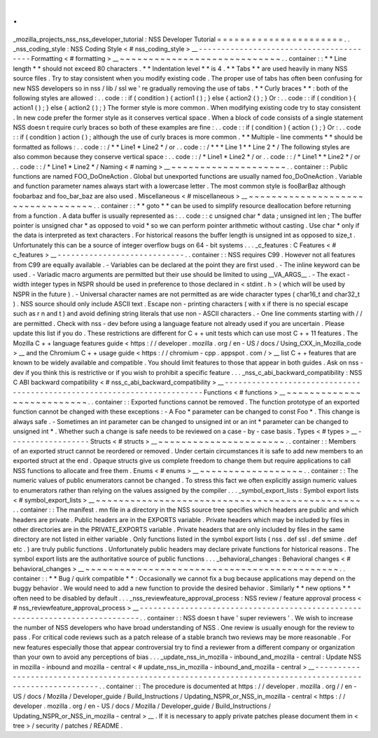.
.
_mozilla_projects_nss_nss_developer_tutorial
:
NSS
Developer
Tutorial
=
=
=
=
=
=
=
=
=
=
=
=
=
=
=
=
=
=
=
=
=
=
.
.
_nss_coding_style
:
NSS
Coding
Style
<
#
nss_coding_style
>
__
-
-
-
-
-
-
-
-
-
-
-
-
-
-
-
-
-
-
-
-
-
-
-
-
-
-
-
-
-
-
-
-
-
-
-
-
-
-
-
-
Formatting
<
#
formatting
>
__
~
~
~
~
~
~
~
~
~
~
~
~
~
~
~
~
~
~
~
~
~
~
~
~
~
~
~
~
.
.
container
:
:
*
*
Line
length
*
*
should
not
exceed
80
characters
.
*
*
Indentation
level
*
*
is
4
.
*
*
Tabs
*
*
are
used
heavily
in
many
NSS
source
files
.
Try
to
stay
consistent
when
you
modify
existing
code
.
The
proper
use
of
tabs
has
often
been
confusing
for
new
NSS
developers
so
in
nss
/
lib
/
ssl
we
'
re
gradually
removing
the
use
of
tabs
.
*
*
Curly
braces
*
*
:
both
of
the
following
styles
are
allowed
:
.
.
code
:
:
if
(
condition
)
{
action1
(
)
;
}
else
{
action2
(
)
;
}
Or
:
.
.
code
:
:
if
(
condition
)
{
action1
(
)
;
}
else
{
action2
(
)
;
}
The
former
style
is
more
common
.
When
modifying
existing
code
try
to
stay
consistent
.
In
new
code
prefer
the
former
style
as
it
conserves
vertical
space
.
When
a
block
of
code
consists
of
a
single
statement
NSS
doesn
t
require
curly
braces
so
both
of
these
examples
are
fine
:
.
.
code
:
:
if
(
condition
)
{
action
(
)
;
}
Or
:
.
.
code
:
:
if
(
condition
)
action
(
)
;
although
the
use
of
curly
braces
is
more
common
.
*
*
Multiple
-
line
comments
*
*
should
be
formatted
as
follows
:
.
.
code
:
:
/
*
*
Line1
*
Line2
*
/
or
.
.
code
:
:
/
*
*
*
Line
1
*
*
Line
2
*
/
The
following
styles
are
also
common
because
they
conserve
vertical
space
:
.
.
code
:
:
/
*
Line1
*
Line2
*
/
or
.
.
code
:
:
/
*
Line1
*
*
Line2
*
/
or
.
.
code
:
:
/
*
Line1
*
Line2
*
/
Naming
<
#
naming
>
__
~
~
~
~
~
~
~
~
~
~
~
~
~
~
~
~
~
~
~
~
.
.
container
:
:
Public
functions
are
named
FOO_DoOneAction
.
Global
but
unexported
functions
are
usually
named
foo_DoOneAction
.
Variable
and
function
parameter
names
always
start
with
a
lowercase
letter
.
The
most
common
style
is
fooBarBaz
although
foobarbaz
and
foo_bar_baz
are
also
used
.
Miscellaneous
<
#
miscellaneous
>
__
~
~
~
~
~
~
~
~
~
~
~
~
~
~
~
~
~
~
~
~
~
~
~
~
~
~
~
~
~
~
~
~
~
~
.
.
container
:
:
*
*
goto
*
*
can
be
used
to
simplify
resource
deallocation
before
returning
from
a
function
.
A
data
buffer
is
usually
represented
as
:
.
.
code
:
:
c
unsigned
char
*
data
;
unsigned
int
len
;
The
buffer
pointer
is
unsigned
char
*
as
opposed
to
void
*
so
we
can
perform
pointer
arithmetic
without
casting
.
Use
char
*
only
if
the
data
is
interpreted
as
text
characters
.
For
historical
reasons
the
buffer
length
is
unsigned
int
as
opposed
to
size_t
.
Unfortunately
this
can
be
a
source
of
integer
overflow
bugs
on
64
-
bit
systems
.
.
.
_c_features
:
C
Features
<
#
c_features
>
__
-
-
-
-
-
-
-
-
-
-
-
-
-
-
-
-
-
-
-
-
-
-
-
-
-
-
-
-
.
.
container
:
:
NSS
requires
C99
.
However
not
all
features
from
C99
are
equally
available
.
-
Variables
can
be
declared
at
the
point
they
are
first
used
.
-
The
inline
keyword
can
be
used
.
-
Variadic
macro
arguments
are
permitted
but
their
use
should
be
limited
to
using
__VA_ARGS__
.
-
The
exact
-
width
integer
types
in
NSPR
should
be
used
in
preference
to
those
declared
in
<
stdint
.
h
>
(
which
will
be
used
by
NSPR
in
the
future
)
.
-
Universal
character
names
are
not
permitted
as
are
wide
character
types
(
char16_t
and
char32_t
)
.
NSS
source
should
only
include
ASCII
text
.
Escape
non
-
printing
characters
(
with
\
x
if
there
is
no
special
escape
such
as
\
\
r
\
\
n
and
\
\
t
)
and
avoid
defining
string
literals
that
use
non
-
ASCII
characters
.
-
One
line
comments
starting
with
/
/
are
permitted
.
Check
with
nss
-
dev
before
using
a
language
feature
not
already
used
if
you
are
uncertain
.
Please
update
this
list
if
you
do
.
These
restrictions
are
different
for
C
+
+
unit
tests
which
can
use
most
C
+
+
11
features
.
The
Mozilla
C
+
+
language
features
guide
<
https
:
/
/
developer
.
mozilla
.
org
/
en
-
US
/
docs
/
Using_CXX_in_Mozilla_code
>
__
and
the
Chromium
C
+
+
usage
guide
<
https
:
/
/
chromium
-
cpp
.
appspot
.
com
/
>
__
list
C
+
+
features
that
are
known
to
be
widely
available
and
compatible
.
You
should
limit
features
to
those
that
appear
in
both
guides
.
Ask
on
nss
-
dev
if
you
think
this
is
restrictive
or
if
you
wish
to
prohibit
a
specific
feature
.
.
.
_nss_c_abi_backward_compatibility
:
NSS
C
ABI
backward
compatibility
<
#
nss_c_abi_backward_compatibility
>
__
-
-
-
-
-
-
-
-
-
-
-
-
-
-
-
-
-
-
-
-
-
-
-
-
-
-
-
-
-
-
-
-
-
-
-
-
-
-
-
-
-
-
-
-
-
-
-
-
-
-
-
-
-
-
-
-
-
-
-
-
-
-
-
-
-
-
-
-
-
-
-
-
Functions
<
#
functions
>
__
~
~
~
~
~
~
~
~
~
~
~
~
~
~
~
~
~
~
~
~
~
~
~
~
~
~
.
.
container
:
:
Exported
functions
cannot
be
removed
.
The
function
prototype
of
an
exported
function
cannot
be
changed
with
these
exceptions
:
-
A
Foo
*
parameter
can
be
changed
to
const
Foo
*
.
This
change
is
always
safe
.
-
Sometimes
an
int
parameter
can
be
changed
to
unsigned
int
or
an
int
*
parameter
can
be
changed
to
unsigned
int
*
.
Whether
such
a
change
is
safe
needs
to
be
reviewed
on
a
case
-
by
-
case
basis
.
Types
<
#
types
>
__
-
-
-
-
-
-
-
-
-
-
-
-
-
-
-
-
-
-
Structs
<
#
structs
>
__
~
~
~
~
~
~
~
~
~
~
~
~
~
~
~
~
~
~
~
~
~
~
.
.
container
:
:
Members
of
an
exported
struct
cannot
be
reordered
or
removed
.
Under
certain
circumstances
it
is
safe
to
add
new
members
to
an
exported
struct
at
the
end
.
Opaque
structs
give
us
complete
freedom
to
change
them
but
require
applications
to
call
NSS
functions
to
allocate
and
free
them
.
Enums
<
#
enums
>
__
~
~
~
~
~
~
~
~
~
~
~
~
~
~
~
~
~
~
.
.
container
:
:
The
numeric
values
of
public
enumerators
cannot
be
changed
.
To
stress
this
fact
we
often
explicitly
assign
numeric
values
to
enumerators
rather
than
relying
on
the
values
assigned
by
the
compiler
.
.
.
_symbol_export_lists
:
Symbol
export
lists
<
#
symbol_export_lists
>
__
~
~
~
~
~
~
~
~
~
~
~
~
~
~
~
~
~
~
~
~
~
~
~
~
~
~
~
~
~
~
~
~
~
~
~
~
~
~
~
~
~
~
~
~
~
~
.
.
container
:
:
The
manifest
.
mn
file
in
a
directory
in
the
NSS
source
tree
specifies
which
headers
are
public
and
which
headers
are
private
.
Public
headers
are
in
the
EXPORTS
variable
.
Private
headers
which
may
be
included
by
files
in
other
directories
are
in
the
PRIVATE_EXPORTS
variable
.
Private
headers
that
are
only
included
by
files
in
the
same
directory
are
not
listed
in
either
variable
.
Only
functions
listed
in
the
symbol
export
lists
(
nss
.
def
ssl
.
def
smime
.
def
etc
.
)
are
truly
public
functions
.
Unfortunately
public
headers
may
declare
private
functions
for
historical
reasons
.
The
symbol
export
lists
are
the
authoritative
source
of
public
functions
.
.
.
_behavioral_changes
:
Behavioral
changes
<
#
behavioral_changes
>
__
~
~
~
~
~
~
~
~
~
~
~
~
~
~
~
~
~
~
~
~
~
~
~
~
~
~
~
~
~
~
~
~
~
~
~
~
~
~
~
~
~
~
~
~
.
.
container
:
:
*
*
Bug
/
quirk
compatible
*
*
:
Occasionally
we
cannot
fix
a
bug
because
applications
may
depend
on
the
buggy
behavior
.
We
would
need
to
add
a
new
function
to
provide
the
desired
behavior
.
Similarly
*
*
new
options
*
*
often
need
to
be
disabled
by
default
.
.
.
_nss_reviewfeature_approval_process
:
NSS
review
/
feature
approval
process
<
#
nss_reviewfeature_approval_process
>
__
-
-
-
-
-
-
-
-
-
-
-
-
-
-
-
-
-
-
-
-
-
-
-
-
-
-
-
-
-
-
-
-
-
-
-
-
-
-
-
-
-
-
-
-
-
-
-
-
-
-
-
-
-
-
-
-
-
-
-
-
-
-
-
-
-
-
-
-
-
-
-
-
-
-
-
-
-
.
.
container
:
:
NSS
doesn
t
have
'
super
reviewers
'
.
We
wish
to
increase
the
number
of
NSS
developers
who
have
broad
understanding
of
NSS
.
One
review
is
usually
enough
for
the
review
to
pass
.
For
critical
code
reviews
such
as
a
patch
release
of
a
stable
branch
two
reviews
may
be
more
reasonable
.
For
new
features
especially
those
that
appear
controversial
try
to
find
a
reviewer
from
a
different
company
or
organization
than
your
own
to
avoid
any
perceptions
of
bias
.
.
.
_update_nss_in_mozilla
-
inbound_and_mozilla
-
central
:
Update
NSS
in
mozilla
-
inbound
and
mozilla
-
central
<
#
update_nss_in_mozilla
-
inbound_and_mozilla
-
central
>
__
-
-
-
-
-
-
-
-
-
-
-
-
-
-
-
-
-
-
-
-
-
-
-
-
-
-
-
-
-
-
-
-
-
-
-
-
-
-
-
-
-
-
-
-
-
-
-
-
-
-
-
-
-
-
-
-
-
-
-
-
-
-
-
-
-
-
-
-
-
-
-
-
-
-
-
-
-
-
-
-
-
-
-
-
-
-
-
-
-
-
-
-
-
-
-
-
-
-
-
-
-
-
-
-
-
-
.
.
container
:
:
The
procedure
is
documented
at
https
:
/
/
developer
.
mozilla
.
org
/
/
en
-
US
/
docs
/
Mozilla
/
Developer_guide
/
Build_Instructions
/
Updating_NSPR_or_NSS_in_mozilla
-
central
<
https
:
/
/
developer
.
mozilla
.
org
/
en
-
US
/
docs
/
Mozilla
/
Developer_guide
/
Build_Instructions
/
Updating_NSPR_or_NSS_in_mozilla
-
central
>
__
.
If
it
is
necessary
to
apply
private
patches
please
document
them
in
<
tree
>
/
security
/
patches
/
README
.
